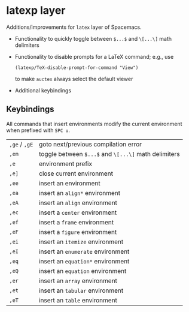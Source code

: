 * latexp layer
Additions/improvements for ~latex~ layer of Spacemacs.
- Functionality to quickly toggle between =$...$= and =\[...\]= math delimiters
- Functionality to disable prompts for a LaTeX command; e.g., use
  #+BEGIN_SRC elisp
  (latexp/TeX-disable-prompt-for-command "View")
  #+END_SRC
  to make ~auctex~ always select the default viewer
- Additional keybindings

** Keybindings
All commands that insert environments modify the current environment when
prefixed with =SPC u=.
| =,ge= / =,gE= | goto next/previous compilation error                  |
| =,em=         | toggle  between =$...$= and =\[...\]= math delimiters |
| =,e=          | environment prefix                                    |
| =,e]=         | close current environment                             |
| =,ee=         | insert an environment                                 |
| =,ea=         | insert an =align*= environment                        |
| =,eA=         | insert an =align= environment                         |
| =,ec=         | insert a =center= environment                         |
| =,ef=         | insert a =frame= environment                          |
| =,eF=         | insert a =figure= environment                         |
| =,ei=         | insert an =itemize= environment                       |
| =,eI=         | insert an =enumerate= environment                     |
| =,eq=         | insert an =equation*= environment                     |
| =,eQ=         | insert an =equation= environment                      |
| =,er=         | insert an =array= environment                         |
| =,et=         | insert an =tabular= environment                       |
| =,eT=         | insert an =table= environment                         |
